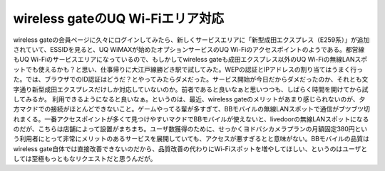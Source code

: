 ﻿wireless gateのUQ Wi-Fiエリア対応
######################################################


wireless gateの会員ページに久々にログインしてみたら、新しくサービスエリアに「新型成田エクスプレス（E259系）」が追加されていて、ESSIDを見ると、UQ WiMAXが始めたオプションサービスのUQ Wi-Fiのアクセスポイントのようである。都営線もUQ Wi-Fiのサービスエリアになっているので、もしかしてwireless gateも成田エクスプレス以外のUQ Wi-Fiの無線LANスポットでも使えるかも？と思い、仕事帰りに大江戸線勝どき駅で試してみた。WEPの認証とIPアドレスの割り当てはうまく行った。では、ブラウザでのID認証はどうだ？とやってみたらダメだった。サービス開始が今日だからダメだったのか、それとも文字通り新型成田エクスプレスだけしか対応していないのか。前者であると良いなぁと思いつつも、しばらく時間を開けてから試してみるか。
利用できるようになると良いなぁ。というのは、最近、wireless gateのメリットがあまり感じられないのが、夕方マクドでの接続がほとんどできないこと。ゲームやってる輩が多すぎて、BBモバイルの無線LANスポットで通信がブツブツ切れまくる。一番アクセスポイントが多くて見つけやすいマクドでBBモバイルが使えないと、livedoorの無線LANスポットになるのだが、こちらは店舗によって設置がまちまち。ユーザ数獲得のために、せっかくヨドバシカメラプランの月額固定380円という利用者にとって非常にメリットのあるサービスを展開していても、アクセスが悪すぎるとと意味がない。BBモバイルの品質はwireless gate自体では直接改善できないのだから、品質改善の代わりにWi-Fiスポットを増やしてほしい、というのはユーザとしては至極もっともなリクエストだと思うんだが。



.. author:: mkouhei
.. categories:: network, 
.. tags::


